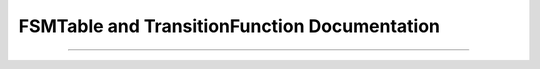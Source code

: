
FSMTable and TransitionFunction Documentation
=============================================

.. doxygenclass:: m0st4fa::fsm::FSMTable
  :members:
  :protected-members:
  :undoc-members:
  :allow-dot-graphs:

----

.. doxygenclass:: m0st4fa::fsm::TransitionFunction
  :members:
  :protected-members:
  :undoc-members:
  :allow-dot-graphs:
